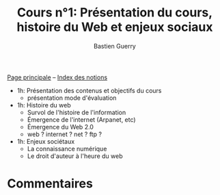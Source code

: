 #+TITLE: Cours n°1: Présentation du cours, histoire du Web et enjeux sociaux
#+AUTHOR: Bastien Guerry
#+LANGUAGE: fr
#+OPTIONS:  skip:nil toc:t
#+STARTUP:  even hidestars unfold
#+INFOJS_OPT: view:overview toc:nil ltoc:nil mouse:#cccccc buttons:0 path:http://orgmode.org/org-info.js

[[file:index.org][Page principale]] -- [[file:theindex.org][Index des notions]]

- 1h: Présentation des contenus et objectifs du cours
  - présentation mode d'évaluation

- 1h: Histoire du web
  - Survol de l'histoire de l'information
  - Émergence de l'internet (Arpanet, etc)
  - Émergence du Web 2.0
  - web ? internet ? net ? ftp ?

- 1h: Enjeux sociétaux
  - La connaissance numérique
  - Le droit d'auteur à l'heure du web

* Commentaires

